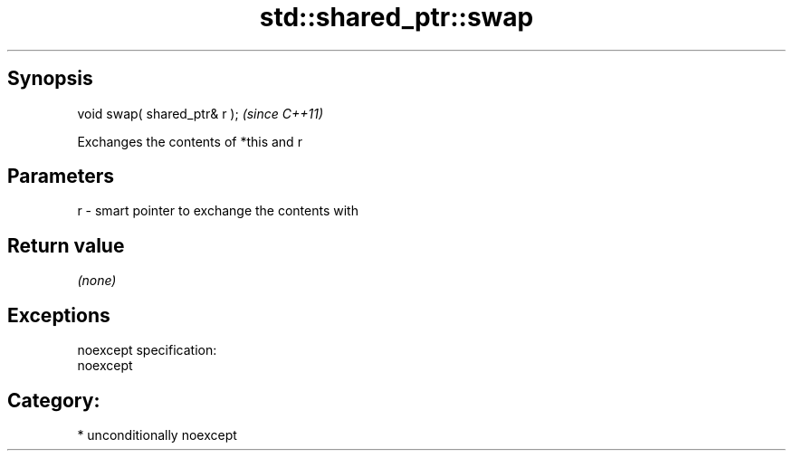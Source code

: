 .TH std::shared_ptr::swap 3 "Sep  4 2015" "2.0 | http://cppreference.com" "C++ Standard Libary"
.SH Synopsis
   void swap( shared_ptr& r );  \fI(since C++11)\fP

   Exchanges the contents of *this and r

.SH Parameters

   r - smart pointer to exchange the contents with

.SH Return value

   \fI(none)\fP

.SH Exceptions

   noexcept specification:
   noexcept
.SH Category:

     * unconditionally noexcept
